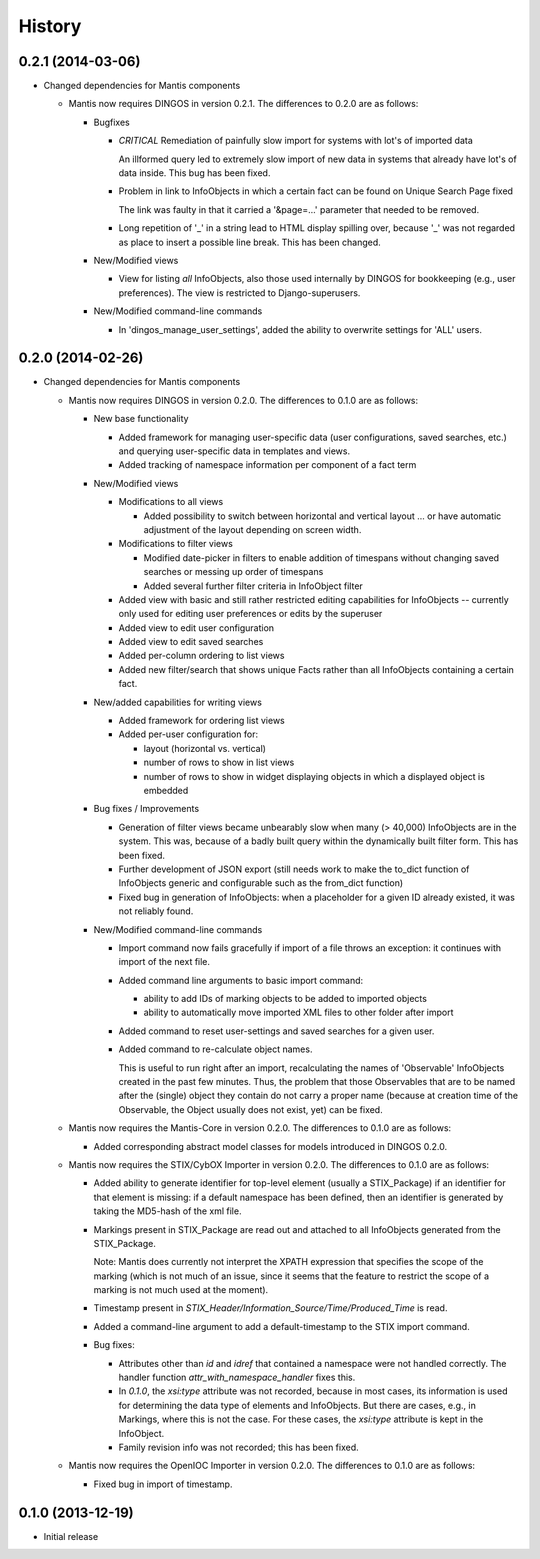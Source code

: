 .. :changelog:

History
-------

0.2.1 (2014-03-06)
++++++++++++++++++

* Changed dependencies for Mantis components
    
  * Mantis now requires DINGOS in version 0.2.1. The differences to 0.2.0 are as follows:

    * Bugfixes
    
      * *CRITICAL* Remediation of painfully slow import for systems with lot's of imported data
    
        An illformed query led to extremely slow import of new data in systems
        that already have lot's of data inside. This bug has been fixed.
    
      * Problem in link to InfoObjects in which a certain fact can be found on Unique Search Page fixed
    
        The link was faulty in that it carried a '&page=...' parameter that needed to be removed. 
    
      * Long repetition of '_' in a string lead to HTML display spilling over, because '_' was
        not regarded as place to insert a possible line break. This has been changed.
      
    * New/Modified views
    
      * View for listing *all* InfoObjects, also those used internally by DINGOS
        for bookkeeping (e.g., user preferences). The view is restricted to
        Django-superusers.
    
    * New/Modified command-line commands
    
      * In 'dingos_manage_user_settings', added the ability to overwrite settings for 'ALL'
        users.
    

0.2.0 (2014-02-26)
++++++++++++++++++

* Changed dependencies for Mantis components
    
  * Mantis now requires DINGOS in version 0.2.0. The differences to 0.1.0 are as follows:

    * New base functionality
      
      * Added framework for managing user-specific data (user configurations,
        saved searches, etc.) and querying user-specific data in templates and views.
    
      * Added tracking of namespace information per component of a fact term
    
    * New/Modified views

      * Modifications to all views

        * Added possibility to switch between horizontal and vertical layout ...
          or have automatic adjustment of the layout depending on screen width.
    
      * Modifications to filter views
    
        * Modified date-picker in filters to enable addition of timespans without
          changing saved searches or messing up order of timespans
    
        * Added several further filter criteria in InfoObject filter
    
      * Added view with basic and still rather restricted editing capabilities for
        InfoObjects -- currently only used for editing user preferences or
        edits by the superuser
    
      * Added view to edit user configuration
    
      * Added view to edit saved searches
    
      * Added per-column ordering to list views
    
      * Added new filter/search that shows unique Facts rather than all
        InfoObjects containing a certain fact.
    
    * New/added capabilities for writing views
    
      * Added framework for ordering list views
    
      * Added per-user configuration for:
    
        * layout (horizontal vs. vertical)

        * number of rows to show in list views

        * number of rows to show in widget displaying objects in which a
          displayed object is embedded
    
    * Bug fixes / Improvements

      * Generation of filter views became unbearably slow when many
        (> 40,000) InfoObjects are in the system. This was, because
        of a badly built query within the dynamically built filter
        form. This has been fixed.
    
      * Further development of JSON export (still needs work to make
        the to_dict function of InfoObjects generic and configurable such as
        the from_dict function)
    
      * Fixed bug in generation of InfoObjects: when a placeholder for a given
        ID already existed, it was not reliably found.
    
    * New/Modified command-line commands
    
      * Import command now fails gracefully if import of a file
        throws an exception: it continues with import of the next file.
    
      * Added command line arguments to basic import command:

        * ability to add IDs of marking objects to be added to imported objects

        * ability to automatically move imported XML files to other folder after
          import
    
      * Added command to reset user-settings and saved searches for a given user.
    
      * Added command to re-calculate object names.
    
        This is useful to run right after an import, recalculating the
        names of 'Observable' InfoObjects created in the past few minutes.  Thus, the
        problem that those Observables that are to be named after the (single)
        object they contain do not carry a proper name (because at creation time
        of the Observable, the Object usually does not exist, yet) can be fixed.

  * Mantis now requires the Mantis-Core in version 0.2.0.
    The differences to 0.1.0 are as follows:
 
    * Added corresponding abstract model classes for
      models introduced in DINGOS 0.2.0.
 
  * Mantis now requires the STIX/CybOX Importer in version 0.2.0.
    The differences to 0.1.0 are as follows:
    
    * Added ability to generate identifier for top-level element
      (usually a STIX_Package) if an identifier for that element is
      missing: if a default namespace has been defined, then
      an identifier is generated by taking the MD5-hash of the
      xml file.
    
    * Markings present in STIX_Package are read out and attached
      to all InfoObjects generated from the STIX_Package. 
    
      Note: Mantis does currently not interpret the XPATH expression
      that specifies the scope of the marking (which is not much
      of an issue, since it seems that the feature to restrict
      the scope of a marking is not much used at the moment).
    
    * Timestamp present in `STIX_Header/Information_Source/Time/Produced_Time` 
      is read.
    
    * Added a command-line argument to add a default-timestamp to the STIX import
      command.
        
    * Bug fixes:
    
      * Attributes other than `id` and `idref` that contained a namespace were not
        handled correctly. The handler function `attr_with_namespace_handler`
        fixes this.

      * In `0.1.0`, the `xsi:type` attribute was not recorded, because in most cases,
        its information is used for determining the data type of elements and
        InfoObjects. But there are cases, e.g., in Markings, where this is not the
        case. For these cases, the `xsi:type` attribute is kept in the InfoObject.

      * Family revision info was not recorded; this has been fixed.

  * Mantis now requires the OpenIOC Importer in version 0.2.0.
    The differences to 0.1.0 are as follows:

    * Fixed bug in import of timestamp.
        

    
0.1.0 (2013-12-19)
++++++++++++++++++

* Initial release

 
